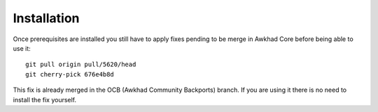 =================
Installation
=================

Once prerequisites are installed you still have to apply fixes pending to be merge in
Awkhad Core before being able to use it: ::

    git pull origin pull/5620/head
    git cherry-pick 676e4b8d

This fix is already merged in the OCB (Awkhad Community Backports) branch.
If you are using it there is no need to install the fix yourself.
